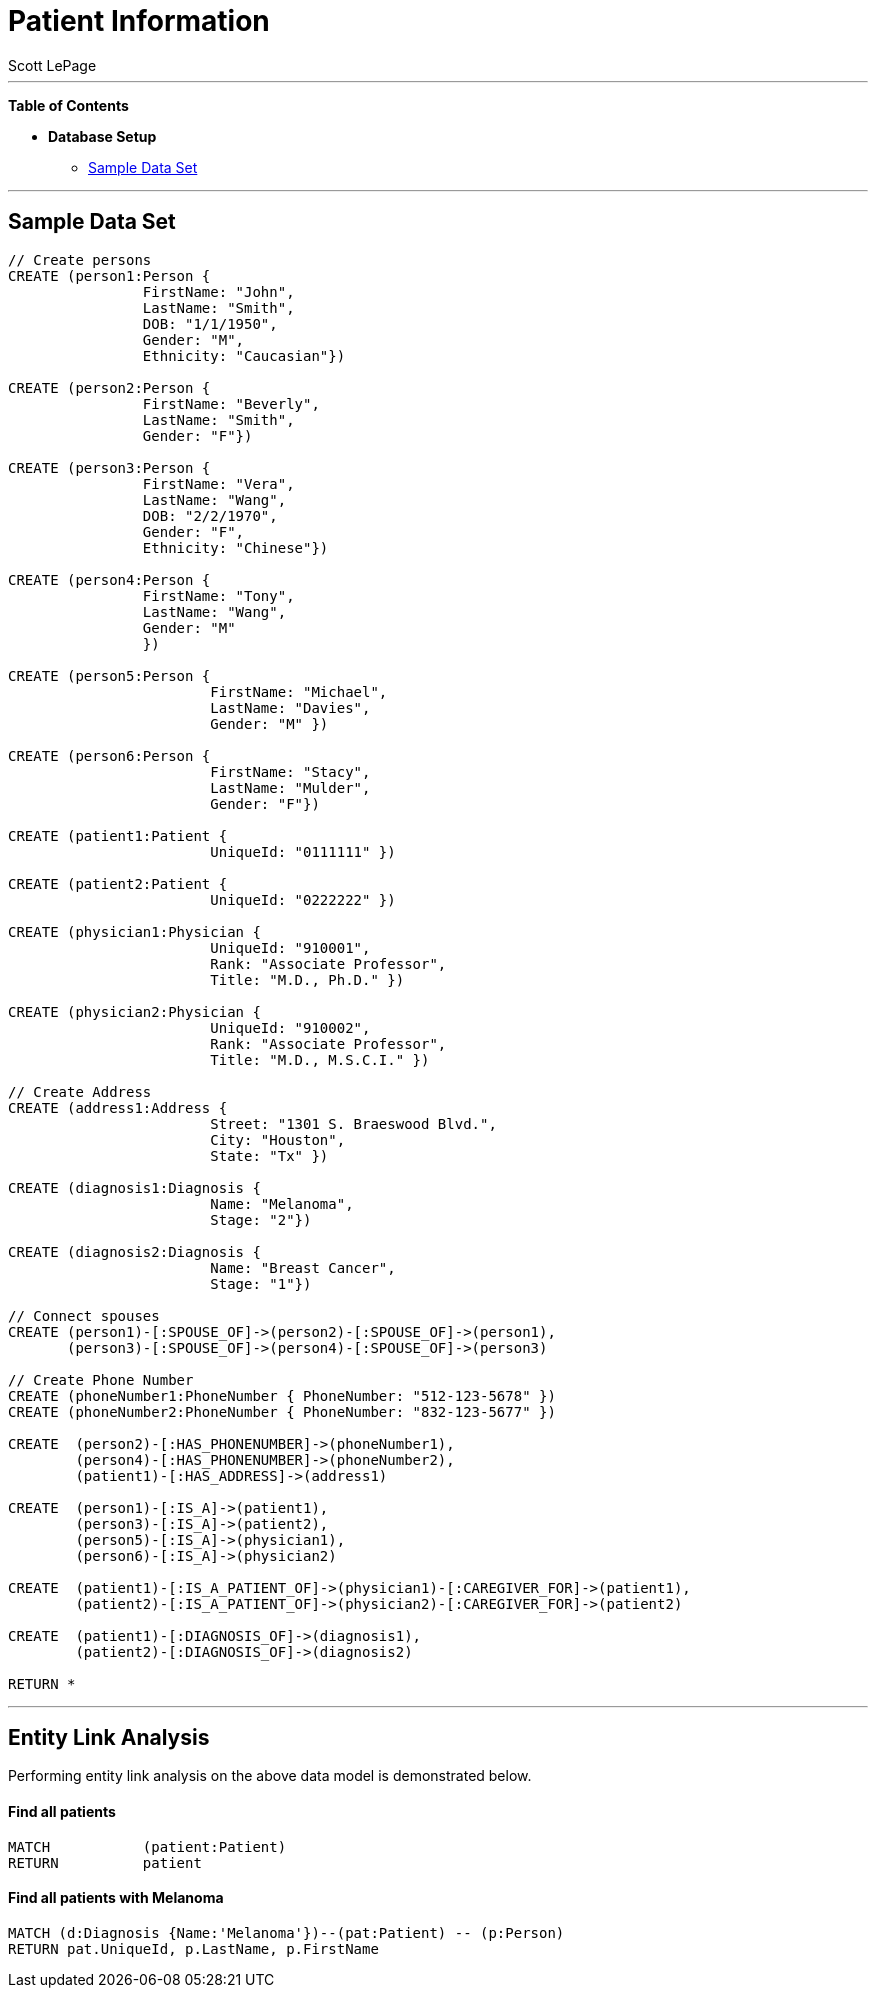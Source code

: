 
= Patient Information
:neo4j-version: 2.0.0-RC1
:author: Scott LePage
:tags: domain:healthcare, use-case:patient information


'''

*Table of Contents*

* *Database Setup*
** <<sample_data_set, Sample Data Set>>

'''

== Sample Data Set

//setup
[source,cypher]
----

// Create persons
CREATE (person1:Person { 
       		FirstName: "John", 
       		LastName: "Smith", 
       		DOB: "1/1/1950",
       		Gender: "M",
       		Ethnicity: "Caucasian"})
       		
CREATE (person2:Person { 
       		FirstName: "Beverly", 
       		LastName: "Smith",
       		Gender: "F"}) 

CREATE (person3:Person { 
		FirstName: "Vera", 
		LastName: "Wang",
       		DOB: "2/2/1970",
       		Gender: "F",
       		Ethnicity: "Chinese"}) 
		
CREATE (person4:Person { 
       		FirstName: "Tony", 
       		LastName: "Wang",
       		Gender: "M"
       		}) 
       		
CREATE (person5:Person { 
			FirstName: "Michael", 
			LastName: "Davies", 
			Gender: "M" }) 
			
CREATE (person6:Person { 
			FirstName: "Stacy", 
			LastName: "Mulder",
			Gender: "F"})

CREATE (patient1:Patient {
       			UniqueId: "0111111" })
       			
CREATE (patient2:Patient {
       			UniqueId: "0222222" })
			
CREATE (physician1:Physician { 
			UniqueId: "910001",
			Rank: "Associate Professor",
			Title: "M.D., Ph.D." })
			
CREATE (physician2:Physician { 
			UniqueId: "910002",
			Rank: "Associate Professor",
			Title: "M.D., M.S.C.I." })

// Create Address
CREATE (address1:Address { 
			Street: "1301 S. Braeswood Blvd.", 
			City: "Houston", 
			State: "Tx" })
			
CREATE (diagnosis1:Diagnosis { 
			Name: "Melanoma", 
			Stage: "2"})
			
CREATE (diagnosis2:Diagnosis { 
			Name: "Breast Cancer", 
			Stage: "1"})
			
// Connect spouses
CREATE (person1)-[:SPOUSE_OF]->(person2)-[:SPOUSE_OF]->(person1), 
       (person3)-[:SPOUSE_OF]->(person4)-[:SPOUSE_OF]->(person3)

// Create Phone Number
CREATE (phoneNumber1:PhoneNumber { PhoneNumber: "512-123-5678" })
CREATE (phoneNumber2:PhoneNumber { PhoneNumber: "832-123-5677" })

CREATE 	(person2)-[:HAS_PHONENUMBER]->(phoneNumber1), 
       	(person4)-[:HAS_PHONENUMBER]->(phoneNumber2),
       	(patient1)-[:HAS_ADDRESS]->(address1)
       
CREATE 	(person1)-[:IS_A]->(patient1),
	(person3)-[:IS_A]->(patient2),
	(person5)-[:IS_A]->(physician1),
	(person6)-[:IS_A]->(physician2)
	
CREATE 	(patient1)-[:IS_A_PATIENT_OF]->(physician1)-[:CAREGIVER_FOR]->(patient1),
	(patient2)-[:IS_A_PATIENT_OF]->(physician2)-[:CAREGIVER_FOR]->(patient2)
	
CREATE 	(patient1)-[:DIAGNOSIS_OF]->(diagnosis1),
	(patient2)-[:DIAGNOSIS_OF]->(diagnosis2)

RETURN *
----

//graph

'''

== Entity Link Analysis

Performing entity link analysis on the above data model is demonstrated below.

==== Find all patients

[source,cypher]
----
MATCH 		(patient:Patient) 
RETURN 		patient
----

//output
//table

==== Find all patients with Melanoma

[source,cypher]
----
MATCH (d:Diagnosis {Name:'Melanoma'})--(pat:Patient) -- (p:Person)
RETURN pat.UniqueId, p.LastName, p.FirstName
----

//output
//table

